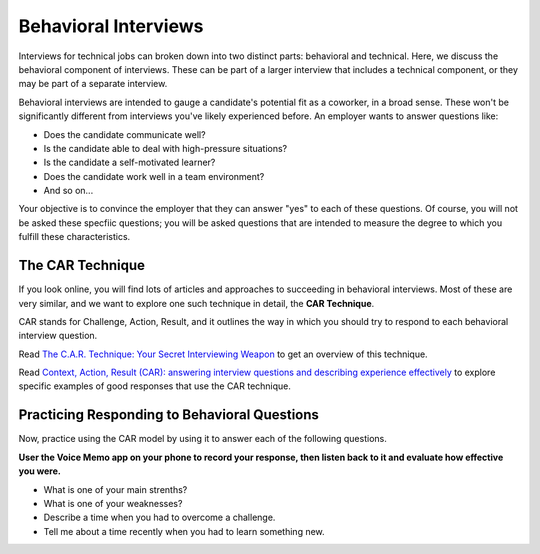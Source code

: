 Behavioral Interviews
=====================

Interviews for technical jobs can broken down into two distinct parts: behavioral and technical. Here, we discuss the behavioral component of interviews. These can be part of a larger interview that includes a technical component, or they may be part of a separate interview. 

Behavioral interviews are intended to gauge a candidate's potential fit as a coworker, in a broad sense. These won't be significantly different from interviews you've likely experienced before. An employer wants to answer questions like:

* Does the candidate communicate well? 
* Is the candidate able to deal with high-pressure situations?
* Is the candidate a self-motivated learner?
* Does the candidate work well in a team environment?
* And so on...

Your objective is to convince the employer that they can answer "yes" to each of these questions. Of course, you will not be asked these specfiic questions; you will be asked questions that are intended to measure the degree to which you fulfill these characteristics. 

The CAR Technique
-----------------

If you look online, you will find lots of articles and approaches to succeeding in behavioral interviews. Most of these are very similar, and we want to explore one such technique in detail, the **CAR Technique**.

CAR stands for Challenge, Action, Result, and it outlines the way in which you should try to respond to each behavioral interview question. 

Read `The C.A.R. Technique: Your Secret Interviewing Weapon <https://thehiredguns.com/car-technique-secret-interviewing-weapon/>`_ to get an overview of this technique.

Read `Context, Action, Result (CAR): answering interview questions and describing experience effectively <http://joshuaspodek.com/context-action-result-car-answering-interview-questions-describing-experience-effectively>`_ to explore specific examples of good responses that use the CAR technique.

Practicing Responding to Behavioral Questions
---------------------------------------------

Now, practice using the CAR model by using it to answer each of the following questions. 

**User the Voice Memo app on your phone to record your response, then listen back to it and evaluate how effective you were.**

* What is one of your main strenths?
* What is one of your weaknesses?
* Describe a time when you had to overcome a challenge.
* Tell me about a time recently when you had to learn something new. 